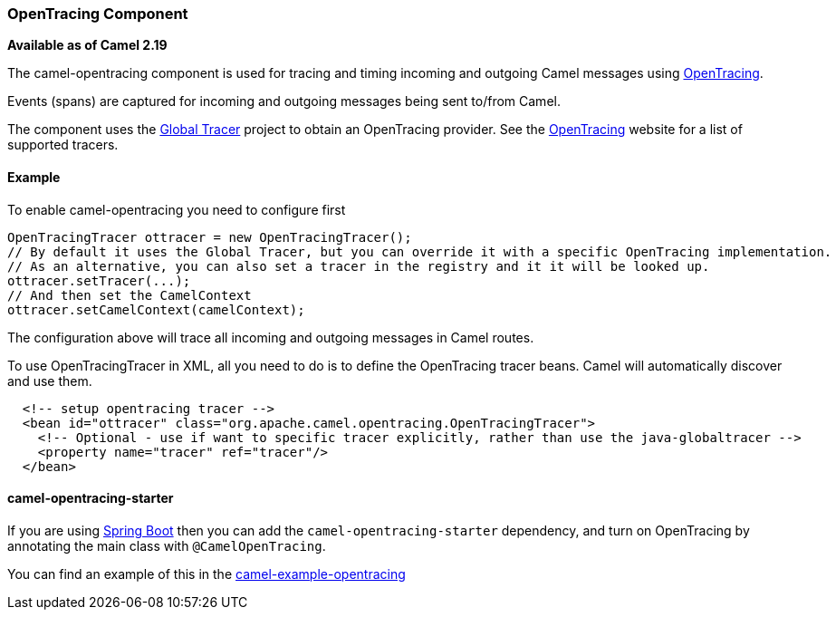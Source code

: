 [[OpenTracing-OpenTracingComponent]]
OpenTracing Component
~~~~~~~~~~~~~~~~~~~~~

*Available as of Camel 2.19*

The camel-opentracing component is used for tracing and timing incoming and
outgoing Camel messages using http://opentracing.io/[OpenTracing].

Events (spans) are captured for incoming and outgoing messages being sent
to/from Camel.

The component uses the https://github.com/opentracing-contrib/java-globaltracer[Global Tracer]
project to obtain an OpenTracing provider. See the http://opentracing.io/[OpenTracing]
website for a list of supported tracers.


[[camel-opentracing-Example]]
Example
^^^^^^^

To enable camel-opentracing you need to configure first

[source,java]
--------------------------------------------------------------------------------------------------
OpenTracingTracer ottracer = new OpenTracingTracer();
// By default it uses the Global Tracer, but you can override it with a specific OpenTracing implementation.
// As an alternative, you can also set a tracer in the registry and it it will be looked up.
ottracer.setTracer(...);
// And then set the CamelContext
ottracer.setCamelContext(camelContext);
--------------------------------------------------------------------------------------------------

The configuration above will trace all incoming and outgoing
messages in Camel routes. 

To use OpenTracingTracer in XML, all you need to do is to define the
OpenTracing tracer beans. Camel will automatically discover and use them.

[source,xml]
---------------------------------------------------------------------------------------------------------
  <!-- setup opentracing tracer -->
  <bean id="ottracer" class="org.apache.camel.opentracing.OpenTracingTracer">
    <!-- Optional - use if want to specific tracer explicitly, rather than use the java-globaltracer -->
    <property name="tracer" ref="tracer"/>
  </bean>
---------------------------------------------------------------------------------------------------------

[[camel-opentracing-camel-opentracing-starter]]
camel-opentracing-starter
^^^^^^^^^^^^^^^^^^^^^^^^^

If you are using link:spring-boot.html[Spring Boot] then you can add
the `camel-opentracing-starter` dependency, and turn on OpenTracing by annotating
the main class with `@CamelOpenTracing`.

You can find an example of this in
the https://github.com/apache/camel/tree/master/examples/camel-example-opentracing[camel-example-opentracing]
